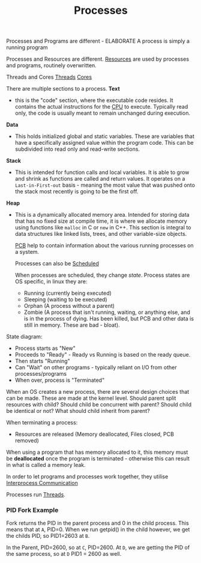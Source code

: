 :PROPERTIES:
:ID:       a165c83c-2c50-4dc1-908f-b808bb156e0c
:END:
#+title: Processes
#+filetags: :OS:

Processes and Programs are different - ELABORATE
A process is simply a running program

Processes and Resources are different.
[[id:88e22c48-525a-400c-8c59-bc94621aa72f][Resources]] are used by processes and programs, routinely overwritten.

Threads and Cores
[[id:cc2d0b4e-6d27-4c45-86fd-cd824806a594][Threads]]
[[id:b1d6ff3b-08b8-4cdd-a4ad-f7c5bfbff6b1][Cores]]


There are multiple sections to a process.
*Text*
- this is the "code" section, where the executable code resides.
  It contains the actual instructions for the [[id:eca6b615-19dd-4296-8490-a0318ed89dee][CPU]] to execute. Typically read only, the code is usually meant to remain unchanged during execution.

*Data*
- This holds initialized global and static variables. These are variables that have a specifically assigned value within the program code. This can be subdivided into read only and read-write sections.

*Stack*
- This is intended for function calls and local variables. It is able to grow and shrink as functions are called and return values.
  It operates on a =Last-in-First-out= basis - meaning the most value that was pushed onto the stack most recently is going to be the first off.

*Heap*
- This is a dynamically allocated memory area. Intended for storing data that has no fixed size at compile time, it is where we allocate memory using functions like =malloc= in C or =new= in C++.
  This section is integral to data structures like linked lists, trees, and other variable-size objects.

  [[id:04734ab6-f46e-4da9-84ed-7a59f4f06974][PCB]] help to contain information about the various running processes on a system.

  Processes can also be [[id:568c8809-16dc-4535-9d41-d1f139b6813e][Scheduled]]

  When processes are scheduled, they change /state/.
  Process states are OS specific, in linux they are:
  - Running (currently being executed)
  - Sleeping (waiting to be executed)
  - Orphan (A process without a parent)
  - Zombie (A process that isn't running, waiting, or anything else, and is in the process of dying. Has been killed, but PCB and other data is still in memory. These are bad - bloat).

State diagram:
- Process starts as "New"
- Proceeds to "Ready" - Ready vs Running is based on the ready queue.
- Then starts "Running"
- Can "Wait" on other programs - typically reliant on I/O from other processes/programs
- When over, process is "Terminated"

When an OS creates a new process, there are several design choices that can be made. These are made at the kernel level.
Should parent split resources with child?
Should child be concurrent with parent?
Should child be identical or not?
What should child inherit from parent?

When terminating a process:
- Resources are released (Memory deallocated, Files closed, PCB removed)

When using a program that has memory allocated to it, this memory must be *deallocated* once the program is terminated - otherwise this can result in what is called a memory leak. 

In order to let programs and processes work together, they utilise [[id:3d101961-f138-4482-bdc0-1b1176a17b99][Interprocess Communication]]

Processes run [[id:cc2d0b4e-6d27-4c45-86fd-cd824806a594][Threads]].
  
*** PID Fork Example
#+ATTR_LATEX: :caption \bicaption{---} :float multicolumn
[[file:/home/csj7701/roam/Attachments/OS-Lecture-04OCT2023.png]]

Fork returns the PID in the parent process and 0 in the child process.
This means that at =A=, PID=0.
When we run getpid() in the child however, we get the childs PID, so PID1=2603 at =B=.

In the Parent, PID=2600, so at =C=, PID=2600.
At =D=, we are getting the PID of the same process, so at =D= PID1 = 2600 as well.


